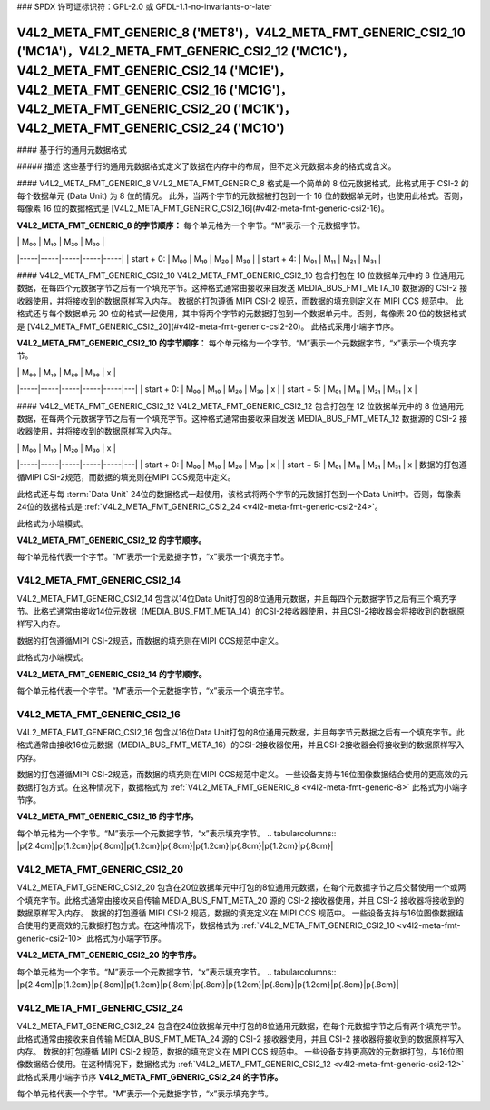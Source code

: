 ### SPDX 许可证标识符：GPL-2.0 或 GFDL-1.1-no-invariants-or-later

********************************************************************************************************************************************************************************************************************************************************************************
V4L2_META_FMT_GENERIC_8 ('MET8')，V4L2_META_FMT_GENERIC_CSI2_10 ('MC1A')，V4L2_META_FMT_GENERIC_CSI2_12 ('MC1C')，V4L2_META_FMT_GENERIC_CSI2_14 ('MC1E')，V4L2_META_FMT_GENERIC_CSI2_16 ('MC1G')，V4L2_META_FMT_GENERIC_CSI2_20 ('MC1K')，V4L2_META_FMT_GENERIC_CSI2_24 ('MC1O')
********************************************************************************************************************************************************************************************************************************************************************************

#### 基于行的通用元数据格式

##### 描述
这些基于行的通用元数据格式定义了数据在内存中的布局，但不定义元数据本身的格式或含义。

#### V4L2_META_FMT_GENERIC_8
V4L2_META_FMT_GENERIC_8 格式是一个简单的 8 位元数据格式。此格式用于 CSI-2 的每个数据单元 (Data Unit) 为 8 位的情况。
此外，当两个字节的元数据被打包到一个 16 位的数据单元时，也使用此格式。否则，每像素 16 位的数据格式是 [V4L2_META_FMT_GENERIC_CSI2_16](#v4l2-meta-fmt-generic-csi2-16)。

**V4L2_META_FMT_GENERIC_8 的字节顺序：**
每个单元格为一个字节。“M”表示一个元数据字节。

|     | M₀₀ | M₁₀ | M₂₀ | M₃₀ |
|-----|-----|-----|-----|-----|
| start + 0: | M₀₀ | M₁₀ | M₂₀ | M₃₀ |
| start + 4: | M₀₁ | M₁₁ | M₂₁ | M₃₁ |

#### V4L2_META_FMT_GENERIC_CSI2_10
V4L2_META_FMT_GENERIC_CSI2_10 包含打包在 10 位数据单元中的 8 位通用元数据，在每四个元数据字节之后有一个填充字节。这种格式通常由接收来自发送 MEDIA_BUS_FMT_META_10 数据源的 CSI-2 接收器使用，并将接收到的数据原样写入内存。
数据的打包遵循 MIPI CSI-2 规范，而数据的填充则定义在 MIPI CCS 规范中。
此格式还与每个数据单元 20 位的格式一起使用，其中将两个字节的元数据打包到一个数据单元中。否则，每像素 20 位的数据格式是 [V4L2_META_FMT_GENERIC_CSI2_20](#v4l2-meta-fmt-generic-csi2-20)。
此格式采用小端字节序。

**V4L2_META_FMT_GENERIC_CSI2_10 的字节顺序：**
每个单元格为一个字节。“M”表示一个元数据字节，“x”表示一个填充字节。

|     | M₀₀ | M₁₀ | M₂₀ | M₃₀ | x |
|-----|-----|-----|-----|-----|---|
| start + 0: | M₀₀ | M₁₀ | M₂₀ | M₃₀ | x |
| start + 5: | M₀₁ | M₁₁ | M₂₁ | M₃₁ | x |

#### V4L2_META_FMT_GENERIC_CSI2_12
V4L2_META_FMT_GENERIC_CSI2_12 包含打包在 12 位数据单元中的 8 位通用元数据，在每两个元数据字节之后有一个填充字节。这种格式通常由接收来自发送 MEDIA_BUS_FMT_META_12 数据源的 CSI-2 接收器使用，并将接收到的数据原样写入内存。

|     | M₀₀ | M₁₀ | M₂₀ | M₃₀ | x |
|-----|-----|-----|-----|-----|---|
| start + 0: | M₀₀ | M₁₀ | M₂₀ | M₃₀ | x |
| start + 5: | M₀₁ | M₁₁ | M₂₁ | M₃₁ | x |
数据的打包遵循MIPI CSI-2规范，而数据的填充则在MIPI CCS规范中定义。

此格式还与每 :term:`Data Unit` 24位的数据格式一起使用，该格式将两个字节的元数据打包到一个Data Unit中。否则，每像素24位的数据格式是 :ref:`V4L2_META_FMT_GENERIC_CSI2_24 <v4l2-meta-fmt-generic-csi2-24>`。

此格式为小端模式。

**V4L2_META_FMT_GENERIC_CSI2_12 的字节顺序。**

每个单元格代表一个字节。“M”表示一个元数据字节，“x”表示一个填充字节。

.. tabularcolumns:: |p{2.4cm}|p{1.2cm}|p{1.2cm}|p{1.2cm}|p{1.2cm}|p{.8cm}|p{.8cm}|

.. flat-table:: 示例 4x2 元数据帧
    :header-rows:  0
    :stub-columns: 0
    :widths: 12 8 8 8 8 8 8

    * - start + 0:
      - M\ :sub:`00`
      - M\ :sub:`10`
      - x
      - M\ :sub:`20`
      - M\ :sub:`30`
      - x
    * - start + 6:
      - M\ :sub:`01`
      - M\ :sub:`11`
      - x
      - M\ :sub:`21`
      - M\ :sub:`31`
      - x

.. _v4l2-meta-fmt-generic-csi2-14:

V4L2_META_FMT_GENERIC_CSI2_14
-----------------------------

V4L2_META_FMT_GENERIC_CSI2_14 包含以14位Data Unit打包的8位通用元数据，并且每四个元数据字节之后有三个填充字节。此格式通常由接收14位元数据（MEDIA_BUS_FMT_META_14）的CSI-2接收器使用，并且CSI-2接收器会将接收到的数据原样写入内存。

数据的打包遵循MIPI CSI-2规范，而数据的填充则在MIPI CCS规范中定义。

此格式为小端模式。

**V4L2_META_FMT_GENERIC_CSI2_14 的字节顺序。**

每个单元格代表一个字节。“M”表示一个元数据字节，“x”表示一个填充字节。

.. tabularcolumns:: |p{2.4cm}|p{1.2cm}|p{1.2cm}|p{1.2cm}|p{1.2cm}|p{.8cm}|p{.8cm}|p{.8cm}|

.. flat-table:: 示例 4x2 元数据帧
    :header-rows:  0
    :stub-columns: 0
    :widths: 12 8 8 8 8 8 8 8

    * - start + 0:
      - M\ :sub:`00`
      - M\ :sub:`10`
      - M\ :sub:`20`
      - M\ :sub:`30`
      - x
      - x
      - x
    * - start + 7:
      - M\ :sub:`01`
      - M\ :sub:`11`
      - M\ :sub:`21`
      - M\ :sub:`31`
      - x
      - x
      - x

.. _v4l2-meta-fmt-generic-csi2-16:

V4L2_META_FMT_GENERIC_CSI2_16
-----------------------------

V4L2_META_FMT_GENERIC_CSI2_16 包含以16位Data Unit打包的8位通用元数据，并且每字节元数据之后有一个填充字节。此格式通常由接收16位元数据（MEDIA_BUS_FMT_META_16）的CSI-2接收器使用，并且CSI-2接收器会将接收到的数据原样写入内存。

数据的打包遵循MIPI CSI-2规范，而数据的填充则在MIPI CCS规范中定义。
一些设备支持与16位图像数据结合使用的更高效的元数据打包方式。在这种情况下，数据格式为
:ref:`V4L2_META_FMT_GENERIC_8 <v4l2-meta-fmt-generic-8>`
此格式为小端字节序。

**V4L2_META_FMT_GENERIC_CSI2_16 的字节序。**

每个单元格为一个字节。“M”表示一个元数据字节，“x”表示填充字节。
.. tabularcolumns:: |p{2.4cm}|p{1.2cm}|p{.8cm}|p{1.2cm}|p{.8cm}|p{1.2cm}|p{.8cm}|p{1.2cm}|p{.8cm}|

.. flat-table:: 示例 4x2 元数据帧
    :header-rows:  0
    :stub-columns: 0
    :widths: 12 8 8 8 8 8 8 8 8

    * - 起始 + 0:
      - M\ :sub:`00`
      - x
      - M\ :sub:`10`
      - x
      - M\ :sub:`20`
      - x
      - M\ :sub:`30`
      - x
    * - 起始 + 8:
      - M\ :sub:`01`
      - x
      - M\ :sub:`11`
      - x
      - M\ :sub:`21`
      - x
      - M\ :sub:`31`
      - x

.. _v4l2-meta-fmt-generic-csi2-20:

V4L2_META_FMT_GENERIC_CSI2_20
-----------------------------

V4L2_META_FMT_GENERIC_CSI2_20 包含在20位数据单元中打包的8位通用元数据，在每个元数据字节之后交替使用一个或两个填充字节。此格式通常由接收来自传输 MEDIA_BUS_FMT_META_20 源的 CSI-2 接收器使用，并且 CSI-2 接收器将接收到的数据原样写入内存。
数据的打包遵循 MIPI CSI-2 规范，数据的填充定义在 MIPI CCS 规范中。
一些设备支持与16位图像数据结合使用的更高效的元数据打包方式。在这种情况下，数据格式为
:ref:`V4L2_META_FMT_GENERIC_CSI2_10 <v4l2-meta-fmt-generic-csi2-10>`
此格式为小端字节序。

**V4L2_META_FMT_GENERIC_CSI2_20 的字节序。**

每个单元格为一个字节。“M”表示一个元数据字节，“x”表示填充字节。
.. tabularcolumns:: |p{2.4cm}|p{1.2cm}|p{.8cm}|p{1.2cm}|p{.8cm}|p{.8cm}|p{1.2cm}|p{.8cm}|p{1.2cm}|p{.8cm}|p{.8cm}|

.. flat-table:: 示例 4x2 元数据帧
    :header-rows:  0
    :stub-columns: 0
    :widths: 12 8 8 8 8 8 8 8 8 8 8

    * - 起始 + 0:
      - M\ :sub:`00`
      - x
      - M\ :sub:`10`
      - x
      - x
      - M\ :sub:`20`
      - x
      - M\ :sub:`30`
      - x
      - x
    * - 起始 + 10:
      - M\ :sub:`01`
      - x
      - M\ :sub:`11`
      - x
      - x
      - M\ :sub:`21`
      - x
      - M\ :sub:`31`
      - x
      - x

.. _v4l2-meta-fmt-generic-csi2-24:

V4L2_META_FMT_GENERIC_CSI2_24
-----------------------------

V4L2_META_FMT_GENERIC_CSI2_24 包含在24位数据单元中打包的8位通用元数据，在每个元数据字节之后有两个填充字节。此格式通常由接收来自传输 MEDIA_BUS_FMT_META_24 源的 CSI-2 接收器使用，并且 CSI-2 接收器将接收到的数据原样写入内存。
数据的打包遵循 MIPI CSI-2 规范，数据的填充定义在 MIPI CCS 规范中。
一些设备支持更高效的元数据打包，与16位图像数据结合使用。在这种情况下，数据格式为
:ref:`V4L2_META_FMT_GENERIC_CSI2_12 <v4l2-meta-fmt-generic-csi2-12>`
此格式采用小端字节序
**V4L2_META_FMT_GENERIC_CSI2_24 的字节序。**

每个单元格代表一个字节。“M”表示一个元数据字节，“x”表示填充字节。

.. tabularcolumns:: |p{2.4cm}|p{1.2cm}|p{.8cm}|p{.8cm}|p{1.2cm}|p{.8cm}|p{.8cm}|p{1.2cm}|p{.8cm}|p{.8cm}|p{1.2cm}|p{.8cm}|p{.8cm}|

.. flat-table:: 示例 4x2 元数据帧
    :header-rows:  0
    :stub-columns: 0
    :widths: 12 8 8 8 8 8 8 8 8 8 8 8 8

    * - start + 0:
      - M\ :sub:`00`
      - x
      - x
      - M\ :sub:`10`
      - x
      - x
      - M\ :sub:`20`
      - x
      - x
      - M\ :sub:`30`
      - x
      - x
    * - start + 12:
      - M\ :sub:`01`
      - x
      - x
      - M\ :sub:`11`
      - x
      - x
      - M\ :sub:`21`
      - x
      - x
      - M\ :sub:`31`
      - x
      - x
